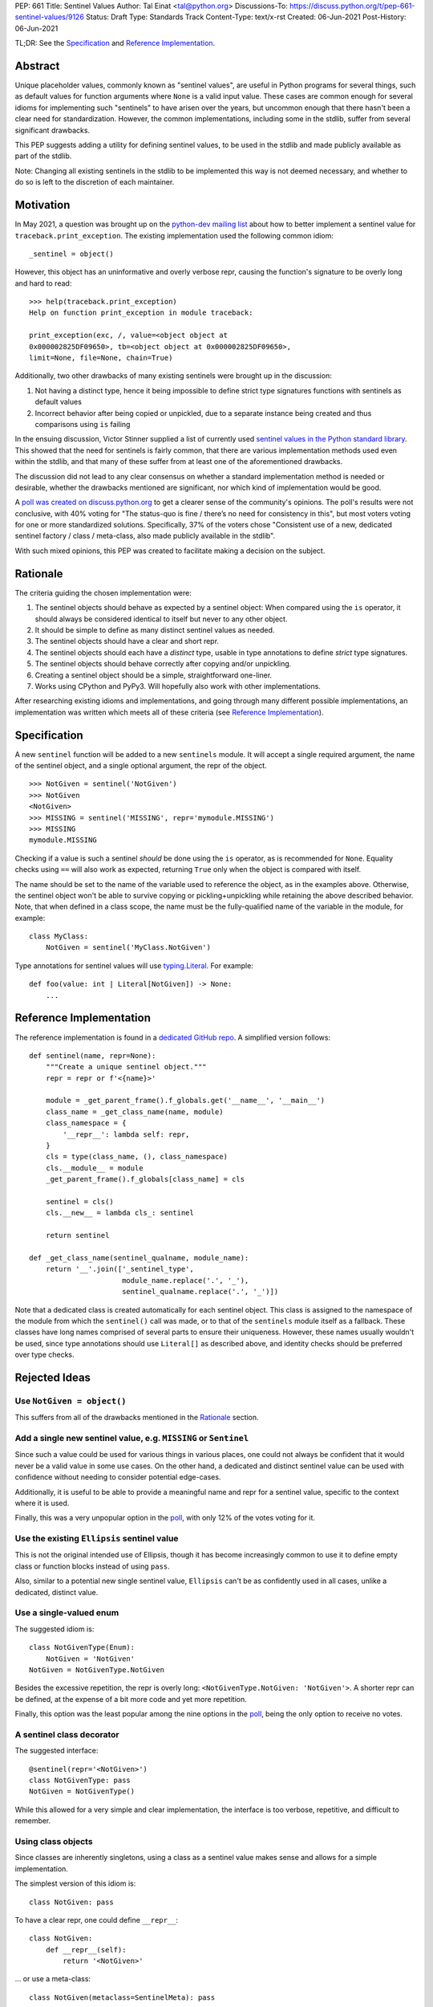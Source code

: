 PEP: 661
Title: Sentinel Values
Author: Tal Einat <tal@python.org>
Discussions-To: https://discuss.python.org/t/pep-661-sentinel-values/9126
Status: Draft
Type: Standards Track
Content-Type: text/x-rst
Created: 06-Jun-2021
Post-History: 06-Jun-2021


TL;DR: See the `Specification`_ and `Reference Implementation`_.


Abstract
========

Unique placeholder values, commonly known as "sentinel values", are useful in
Python programs for several things, such as default values for function
arguments where ``None`` is a valid input value.  These cases are common
enough for several idioms for implementing such "sentinels" to have arisen
over the years, but uncommon enough that there hasn't been a clear need for
standardization.  However, the common implementations, including some in the
stdlib, suffer from several significant drawbacks.

This PEP suggests adding a utility for defining sentinel values, to be used
in the stdlib and made publicly available as part of the stdlib.

Note: Changing all existing sentinels in the stdlib to be implemented this
way is not deemed necessary, and whether to do so is left to the discretion
of each maintainer.


Motivation
==========

In May 2021, a question was brought up on the `python-dev mailing list
<python-dev-thread_>`__ about how to better implement a sentinel value for
``traceback.print_exception``.  The existing implementation used the
following common idiom::

    _sentinel = object()

However, this object has an uninformative and overly verbose repr, causing the
function's signature to be overly long and hard to read::

    >>> help(traceback.print_exception)
    Help on function print_exception in module traceback:

    print_exception(exc, /, value=<object object at
    0x000002825DF09650>, tb=<object object at 0x000002825DF09650>,
    limit=None, file=None, chain=True)

Additionally, two other drawbacks of many existing sentinels were brought up
in the discussion:

1. Not having a distinct type, hence it being impossible to define strict
   type signatures functions with sentinels as default values
2. Incorrect behavior after being copied or unpickled, due to a separate
   instance being created and thus comparisons using ``is`` failing

In the ensuing discussion, Victor Stinner supplied a list of currently used
`sentinel values in the Python standard library <list-of-sentinels-in-stdlib_>`__.
This showed that the need for sentinels is fairly common, that there are
various implementation methods used even within the stdlib, and that many of
these suffer from at least one of the aforementioned drawbacks.

The discussion did not lead to any clear consensus on whether a standard
implementation method is needed or desirable, whether the drawbacks mentioned
are significant, nor which kind of implementation would be good.

A `poll was created on discuss.python.org <poll_>`__ to get a clearer sense of
the community's opinions. The poll's results were not conclusive, with 40%
voting for "The status-quo is fine / there’s no need for consistency in
this", but most voters voting for one or more standardized solutions.
Specifically, 37% of the voters chose "Consistent use of a new, dedicated
sentinel factory / class / meta-class, also made publicly available in the
stdlib".

With such mixed opinions, this PEP was created to facilitate making a decision
on the subject.


Rationale
=========

The criteria guiding the chosen implementation were:

1. The sentinel objects should behave as expected by a sentinel object: When
   compared using the ``is`` operator, it should always be considered identical
   to itself but never to any other object.
2. It should be simple to define as many distinct sentinel values as needed.
3. The sentinel objects should have a clear and short repr.
4. The sentinel objects should each have a *distinct* type, usable in type
   annotations to define *strict* type signatures.
5. The sentinel objects should behave correctly after copying and/or
   unpickling.
6. Creating a sentinel object should be a simple, straightforward one-liner.
7. Works using CPython and PyPy3.  Will hopefully also work with other
   implementations.

After researching existing idioms and implementations, and going through many
different possible implementations, an implementation was written which meets
all of these criteria (see `Reference Implementation`_).


Specification
=============

A new ``sentinel`` function will be added to a new ``sentinels`` module.
It will accept a single required argument, the name of the sentinel object,
and a single optional argument, the repr of the object.

::

    >>> NotGiven = sentinel('NotGiven')
    >>> NotGiven
    <NotGiven>
    >>> MISSING = sentinel('MISSING', repr='mymodule.MISSING')
    >>> MISSING
    mymodule.MISSING

Checking if a value is such a sentinel *should* be done using the ``is``
operator, as is recommended for ``None``.  Equality checks using ``==`` will
also work as expected, returning ``True`` only when the object is compared
with itself.

The name should be set to the name of the variable used to reference the
object, as in the examples above.  Otherwise, the sentinel object won't be
able to survive copying or pickling+unpickling while retaining the above
described behavior.  Note, that when defined in a class scope, the name must
be the fully-qualified name of the variable in the module, for example::

      class MyClass:
          NotGiven = sentinel('MyClass.NotGiven')

Type annotations for sentinel values will use `typing.Literal`_.
For example::

    def foo(value: int | Literal[NotGiven]) -> None:
        ...

.. _typing.Literal: https://docs.python.org/3/library/typing.html#typing.Literal


Reference Implementation
========================

The reference implementation is found in a `dedicated GitHub repo
<reference-github-repo_>`__.  A simplified version follows::

    def sentinel(name, repr=None):
        """Create a unique sentinel object."""
        repr = repr or f'<{name}>'

        module = _get_parent_frame().f_globals.get('__name__', '__main__')
        class_name = _get_class_name(name, module)
        class_namespace = {
            '__repr__': lambda self: repr,
        }
        cls = type(class_name, (), class_namespace)
        cls.__module__ = module
        _get_parent_frame().f_globals[class_name] = cls

        sentinel = cls()
        cls.__new__ = lambda cls_: sentinel

        return sentinel

    def _get_class_name(sentinel_qualname, module_name):
        return '__'.join(['_sentinel_type',
                          module_name.replace('.', '_'),
                          sentinel_qualname.replace('.', '_')])


Note that a dedicated class is created automatically for each sentinel object.
This class is assigned to the namespace of the module from which the
``sentinel()`` call was made, or to that of the ``sentinels`` module itself as
a fallback.  These classes have long names comprised of several parts to
ensure their uniqueness.  However, these names usually wouldn't be used, since
type annotations should use ``Literal[]`` as described above, and identity
checks should be preferred over type checks.


Rejected Ideas
==============


Use ``NotGiven = object()``
---------------------------

This suffers from all of the drawbacks mentioned in the `Rationale`_ section.


Add a single new sentinel value, e.g. ``MISSING`` or ``Sentinel``
-----------------------------------------------------------------

Since such a value could be used for various things in various places, one
could not always be confident that it would never be a valid value in some use
cases.  On the other hand, a dedicated and distinct sentinel value can be used
with confidence without needing to consider potential edge-cases.

Additionally, it is useful to be able to provide a meaningful name and repr
for a sentinel value, specific to the context where it is used.

Finally, this was a very unpopular option in the `poll <poll_>`__, with only 12%
of the votes voting for it.


Use the existing ``Ellipsis`` sentinel value
--------------------------------------------

This is not the original intended use of Ellipsis, though it has become
increasingly common to use it to define empty class or function blocks instead
of using ``pass``.

Also, similar to a potential new single sentinel value, ``Ellipsis`` can't be
as confidently used in all cases, unlike a dedicated, distinct value.


Use a single-valued enum
------------------------

The suggested idiom is:

::

    class NotGivenType(Enum):
        NotGiven = 'NotGiven'
    NotGiven = NotGivenType.NotGiven

Besides the excessive repetition, the repr is overly long:
``<NotGivenType.NotGiven: 'NotGiven'>``.  A shorter repr can be defined, at
the expense of a bit more code and yet more repetition.

Finally, this option was the least popular among the nine options in the `poll
<poll_>`__, being the only option to receive no votes.


A sentinel class decorator
--------------------------

The suggested interface:

::

    @sentinel(repr='<NotGiven>')
    class NotGivenType: pass
    NotGiven = NotGivenType()

While this allowed for a very simple and clear implementation, the interface
is too verbose, repetitive, and difficult to remember.


Using class objects
-------------------

Since classes are inherently singletons, using a class as a sentinel value
makes sense and allows for a simple implementation.

The simplest version of this idiom is:

::

   class NotGiven: pass

To have a clear repr, one could define ``__repr__``:

::

    class NotGiven:
        def __repr__(self):
            return '<NotGiven>'

... or use a meta-class:

::

    class NotGiven(metaclass=SentinelMeta): pass

However, all such implementations don't have a dedicated type for the
sentinel, which is considered desirable for strict typing.  A dedicated type
could be created by a meta-class or class decorator, but at that point the
implementation would become much more complex and loses its advantages over
the chosen implementation.

Additionally, using classes this way is unusual and could be confusing.


Define a recommended "standard" idiom, without supplying an implementation
--------------------------------------------------------------------------

Most common exiting idioms have significant drawbacks.  So far, no idiom
has been found that is clear and concise while avoiding these drawbacks.

Also, in the `poll on this subject <poll_>`__, the options for recommending an
idiom were unpopular, with the highest-voted option being voted for by only
25% of the voters.


Additional Notes
================

* This PEP and the initial implementation are drafted in a `dedicated GitHub
  repo <reference-github-repo_>`__.

* The support for copying/unpickling works when defined in a module's scope or
  a (possibly nested) class's scope.  Note that in the latter case, the name
  provided as the first parameter must be the fully-qualified name of the
  variable in the module::

      class MyClass:
          NotGiven = sentinel('MyClass.NotGiven', repr='<NotGiven>')


References
==========

.. _python-dev-thread: https://mail.python.org/archives/list/python-dev@python.org/thread/ZLVPD2OISI7M4POMTR2FCQTE6TPMPTO3/
.. _list-of-sentinels-in-stdlib: https://mail.python.org/archives/list/python-dev@python.org/message/JBYXQH3NV3YBF7P2HLHB5CD6V3GVTY55/
.. _poll: https://discuss.python.org/t/sentinel-values-in-the-stdlib/8810/
.. _reference-github-repo: https://github.com/taleinat/python-stdlib-sentinels

* `bpo-44123: Make function parameter sentinel values true singletons <https://bugs.python.org/issue44123>`_
* `The "sentinels" package on PyPI <https://pypi.org/project/sentinels/>`_
* `The "sentinel" package on PyPI <https://pypi.org/project/sentinel/>`_
* `Discussion thread about type signatures for these sentinels on the typing-sig mailing list <https://mail.python.org/archives/list/typing-sig@python.org/thread/NDEJ7UCDPINP634GXWDARVMTGDVSNBKV/#LVCPTY26JQJW7NKGKGAZXHQKWVW7GOGL>`_


Copyright
=========

This document is placed in the public domain or under the
CC0-1.0-Universal license, whichever is more permissive.
